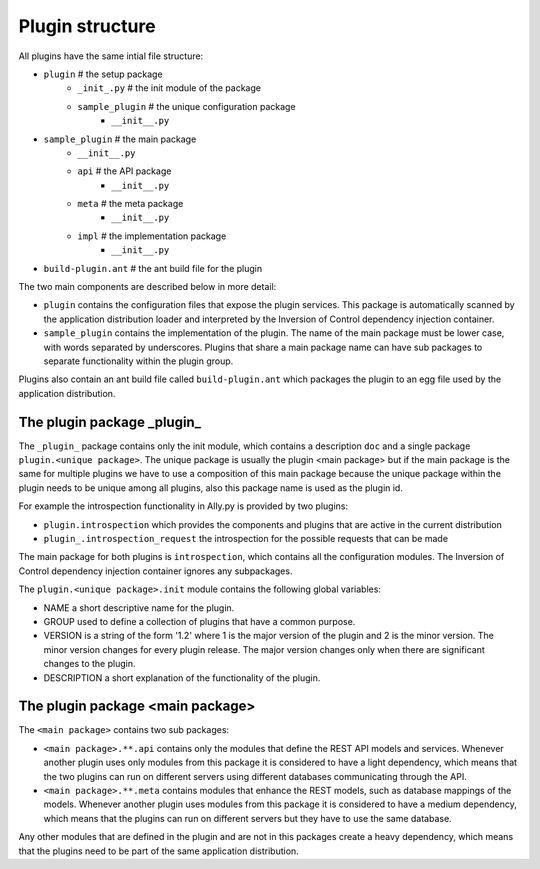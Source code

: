 .. _Structure:

Plugin structure
================

All plugins have the same intial file structure:

* ``plugin`` # the setup package
   + ``_init_.py`` # the init module of the package
   + ``sample_plugin`` # the unique configuration package
      - ``__init__.py``
* ``sample_plugin`` # the main package
   + ``__init__.py``
   + ``api`` # the API package
      - ``__init__.py``
   + ``meta`` # the meta package 
      - ``__init__.py``
   + ``impl`` # the implementation package
      - ``__init__.py``
* ``build-plugin.ant`` # the ant build file for the plugin

The two main components are described below in more detail:

* ``plugin`` contains the configuration files that expose the plugin services. This package is automatically scanned by the application distribution loader and interpreted by the Inversion of Control dependency injection container.
* ``sample_plugin`` contains the implementation of the plugin. The name of the main package must be lower case, with words separated by underscores. Plugins that share a main package name can have sub packages to separate functionality within the plugin group. 

Plugins also contain an ant build file called ``build-plugin.ant`` which packages the plugin to an egg file used by the application distribution.

The plugin package _plugin_
-----------------------------

The ``_plugin_`` package contains only the init module, which contains a description ``doc`` and a single package ``plugin.<unique package>``. 
The unique package is usually the plugin <main package> but if the main package is the same for multiple plugins we have to use a composition of this main package because the unique package within the plugin needs to be unique among all plugins, also this package name is used as the plugin id. 

For example the introspection functionality in Ally.py is provided by two plugins:

* ``plugin.introspection`` which provides the components and plugins that are active in the current distribution 
* ``plugin_.introspection_request`` the introspection for the possible requests that can be made

.. TODO:: [SW] Not sure about the difference here?

The main package for both plugins is ``introspection``, which contains all the configuration modules. The Inversion of Control dependency injection container ignores any subpackages.

The ``plugin.<unique package>.init`` module contains the following global variables:

* NAME a short descriptive name for the plugin.
* GROUP used to define a collection of plugins that have a common purpose. 
* VERSION is a string of the form '1.2' where 1 is the major version of the plugin and 2 is the minor version. The minor version changes for every plugin release. The major version changes only when there are significant changes to the plugin.
* DESCRIPTION a short explanation of the functionality of the plugin.

The plugin package <main package>
------------------------------------
The ``<main package>`` contains two sub packages:

* ``<main package>.**.api`` contains only the modules that define the REST API models and services. Whenever another plugin uses only modules from this package it is considered to have a light dependency, which means that the two plugins can run on different servers using different databases communicating through the API.
* ``<main package>.**.meta`` contains modules that enhance the REST models, such as database mappings of the models. Whenever another plugin uses modules from this package it is considered to have a medium dependency, which means that the plugins can run on different servers but they have to use the same database.

Any other modules that are defined in the plugin and are not in this packages create a heavy dependency, which means that the plugins need to be part of the same application distribution.

..
        Unzip the `example egg file <source_code/sample_plugin-1.0.dev-py3.2.egg>`_ to see the file structure.
